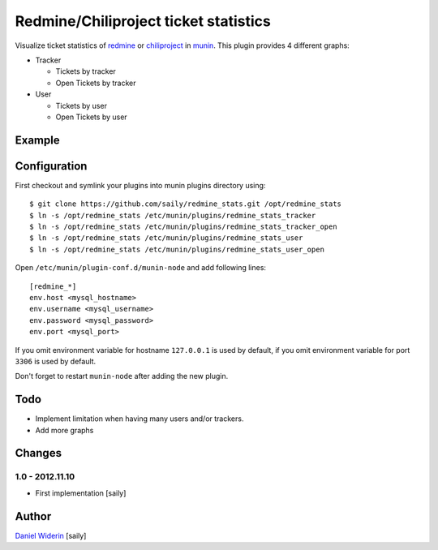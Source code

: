 ======================================
Redmine/Chiliproject ticket statistics
======================================

Visualize ticket statistics of redmine_ or chiliproject_ in munin_. This plugin provides 4 different graphs:

- Tracker

  - Tickets by tracker
  - Open Tickets by tracker

- User

  - Tickets by user
  - Open Tickets by user


Example
=======

.. image::  https://raw.github.com/saily/redmine_stats/master/example.png


Configuration
=============

First checkout and symlink your plugins into munin plugins directory using::

    $ git clone https://github.com/saily/redmine_stats.git /opt/redmine_stats
    $ ln -s /opt/redmine_stats /etc/munin/plugins/redmine_stats_tracker
    $ ln -s /opt/redmine_stats /etc/munin/plugins/redmine_stats_tracker_open
    $ ln -s /opt/redmine_stats /etc/munin/plugins/redmine_stats_user
    $ ln -s /opt/redmine_stats /etc/munin/plugins/redmine_stats_user_open

Open ``/etc/munin/plugin-conf.d/munin-node`` and add following lines::

    [redmine_*]
    env.host <mysql_hostname>
    env.username <mysql_username>
    env.password <mysql_password>
    env.port <mysql_port>

If you omit environment variable for hostname ``127.0.0.1`` is used by default,
if you omit environment variable for port ``3306`` is used by default.

Don't forget to restart ``munin-node`` after adding the new plugin.


Todo
====

- Implement limitation when having many users and/or trackers.
- Add more graphs


Changes
=======

1.0 - 2012.11.10
----------------

- First implementation
  [saily]


Author
======

`Daniel Widerin`_ [saily]


.. _chiliproject: http://www.chiliproject.org
.. _redmine: http://www.redmine.org
.. _munin: http://munin-monitoring.org/
.. _`Daniel Widerin`: http://www.widerin.org
